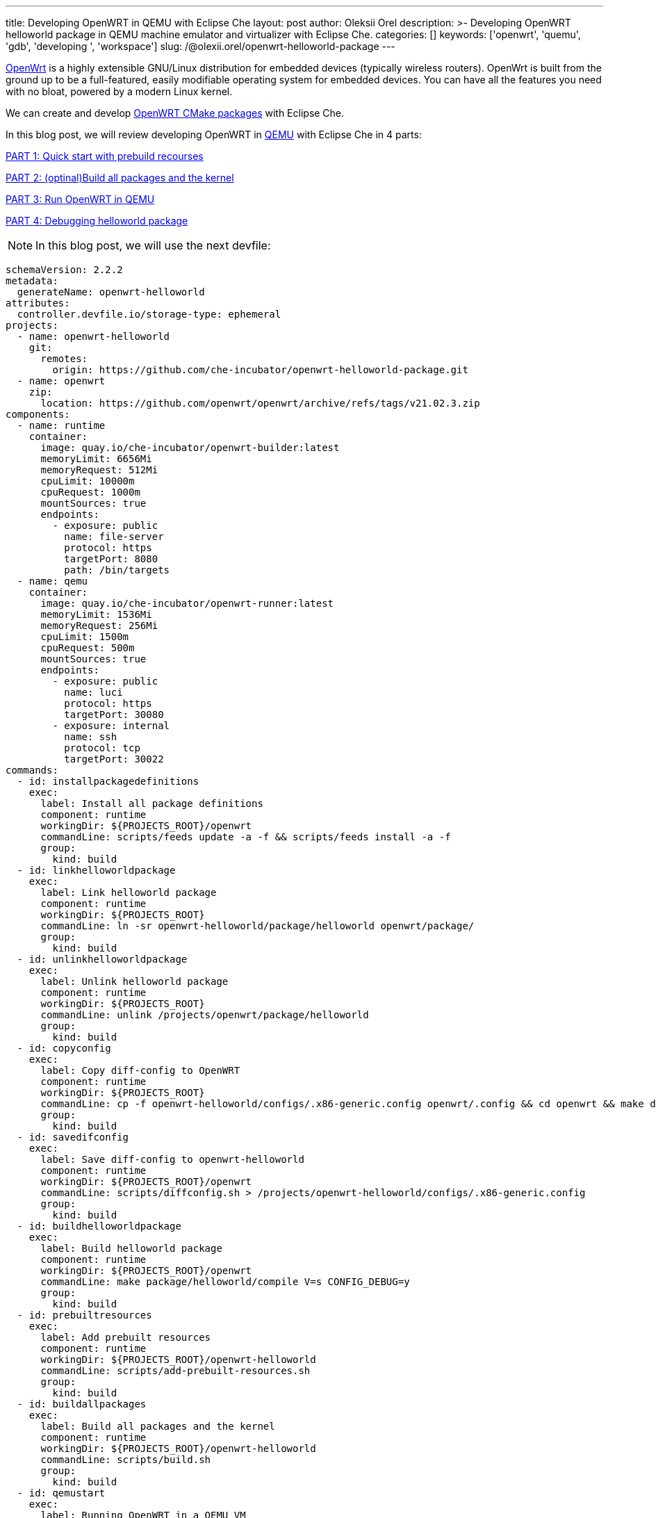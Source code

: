 ---
title: Developing OpenWRT in QEMU with Eclipse Che
layout: post
author: Oleksii Orel
description: >-
  Developing OpenWRT helloworld package in QEMU machine emulator and virtualizer with Eclipse Che.
categories: []
keywords: ['openwrt', 'quemu', 'gdb', 'developing ', 'workspace']
slug: /@olexii.orel/openwrt-helloworld-package
---

https://openwrt.org/[OpenWrt] is a highly extensible GNU/Linux distribution for embedded devices (typically wireless routers). OpenWrt is built from the ground up to be a full-featured, easily modifiable operating system for embedded devices. You can have all the features you need with no bloat, powered by a modern Linux kernel.

We can create and develop https://openwrt.org/docs/guide-developer/creating-a-cmake-package-in-openwrt[OpenWRT CMake packages] with Eclipse Che.

In this blog post, we will review developing OpenWRT in https://www.qemu.org/[QEMU] with Eclipse Che in 4 parts:

<<part1>>

<<part2>>

<<part3>>

<<part4>>


NOTE: In this blog post, we will use the next devfile:
[source,yaml]
----
schemaVersion: 2.2.2
metadata:
  generateName: openwrt-helloworld
attributes:
  controller.devfile.io/storage-type: ephemeral
projects:
  - name: openwrt-helloworld
    git:
      remotes:
        origin: https://github.com/che-incubator/openwrt-helloworld-package.git
  - name: openwrt
    zip:
      location: https://github.com/openwrt/openwrt/archive/refs/tags/v21.02.3.zip
components:
  - name: runtime
    container:
      image: quay.io/che-incubator/openwrt-builder:latest
      memoryLimit: 6656Mi
      memoryRequest: 512Mi
      cpuLimit: 10000m
      cpuRequest: 1000m
      mountSources: true
      endpoints:
        - exposure: public
          name: file-server
          protocol: https
          targetPort: 8080
          path: /bin/targets
  - name: qemu
    container:
      image: quay.io/che-incubator/openwrt-runner:latest
      memoryLimit: 1536Mi
      memoryRequest: 256Mi
      cpuLimit: 1500m
      cpuRequest: 500m
      mountSources: true
      endpoints:
        - exposure: public
          name: luci
          protocol: https
          targetPort: 30080
        - exposure: internal
          name: ssh
          protocol: tcp
          targetPort: 30022
commands:
  - id: installpackagedefinitions
    exec:
      label: Install all package definitions
      component: runtime
      workingDir: ${PROJECTS_ROOT}/openwrt
      commandLine: scripts/feeds update -a -f && scripts/feeds install -a -f
      group:
        kind: build
  - id: linkhelloworldpackage
    exec:
      label: Link helloworld package
      component: runtime
      workingDir: ${PROJECTS_ROOT}
      commandLine: ln -sr openwrt-helloworld/package/helloworld openwrt/package/
      group:
        kind: build
  - id: unlinkhelloworldpackage
    exec:
      label: Unlink helloworld package
      component: runtime
      workingDir: ${PROJECTS_ROOT}
      commandLine: unlink /projects/openwrt/package/helloworld
      group:
        kind: build
  - id: copyconfig
    exec:
      label: Copy diff-config to OpenWRT
      component: runtime
      workingDir: ${PROJECTS_ROOT}
      commandLine: cp -f openwrt-helloworld/configs/.x86-generic.config openwrt/.config && cd openwrt && make defconfig
      group:
        kind: build
  - id: savedifconfig
    exec:
      label: Save diff-config to openwrt-helloworld
      component: runtime
      workingDir: ${PROJECTS_ROOT}/openwrt
      commandLine: scripts/diffconfig.sh > /projects/openwrt-helloworld/configs/.x86-generic.config
      group:
        kind: build
  - id: buildhelloworldpackage
    exec:
      label: Build helloworld package
      component: runtime
      workingDir: ${PROJECTS_ROOT}/openwrt
      commandLine: make package/helloworld/compile V=s CONFIG_DEBUG=y
      group:
        kind: build
  - id: prebuiltresources
    exec:
      label: Add prebuilt resources
      component: runtime
      workingDir: ${PROJECTS_ROOT}/openwrt-helloworld
      commandLine: scripts/add-prebuilt-resources.sh
      group:
        kind: build
  - id: buildallpackages
    exec:
      label: Build all packages and the kernel
      component: runtime
      workingDir: ${PROJECTS_ROOT}/openwrt-helloworld
      commandLine: scripts/build.sh
      group:
        kind: build
  - id: qemustart
    exec:
      label: Running OpenWRT in a QEMU VM
      component: qemu
      workingDir: ${PROJECTS_ROOT}
      commandLine: /usr/local/bin/prepare-and-run-vm.sh
  - id: gdbsshstart
    exec:
      label: Start remote GDB Server
      component: runtime
      workingDir: ${PROJECTS_ROOT}/openwrt-helloworld
      commandLine: scripts/start-gdb-server.sh
  - id: gdbsshaccess
    exec:
      label: Remote access to OpenWRT via SSH
      component: runtime
      workingDir: ${PROJECTS_ROOT}/openwrt-helloworld
      commandLine: scripts/start-ssh.sh
      group:
        kind: build
  - id: serverstart
    exec:
      label: Start Http-Server
      component: runtime
      workingDir: ${PROJECTS_ROOT}/openwrt
      commandLine: npx http-server -a 0.0.0.0 -p 8080 -o bin/targets
      group:
        kind: build
----

## PART 1: Quick start with prebuild recourses [[part1]]

Prebuilt resources could be applied for a quick start with Eclipse Che. We could do it by running the next tasks from the devfile:

1. `Add prebuilt resources`

NOTE: After adding prebuilt resources, we should see the `openwrt-*.img.gz` file in the `output` directory. Prebuilt resources were added to the runtime image during the last successful GitHub image build action.

image::/assets/img/developing-openwrt/add-prebuilt-resources.png[Add prebuilt resources]
{nbsp} +

## PART 2: (optinal)Build all packages and the kernel [[part2]]

After creating a new workspace from https://github.com/che-incubator/openwrt-helloworld-package.git[openwrt-helloworld-package], we need to copy https://github.com/che-incubator/openwrt-helloworld-package/blob/main/configs/.x86-generic.config[`.config`] file, install all package definitions and build all packages and the kernel. We can do it by running the following tasks from the devfile:

1. `Copy diff-config to OpenWRT`
2. `Install all package definitions`
3. `Build all packages and the kernel`

NOTE: The build process may take a while. After the build is complete, we can see the `openwrt-*.img.gz` file in the `output` directory.

image::/assets/img/developing-openwrt/build-all-packages-and-the-kernel.png[Build all packages and the kernel, 100%]
{nbsp} +

## PART 3: Run OpenWRT in QEMU [[part3]]

After adding prebuilt resources or building all packages and the kernel, OpenWRT could be run in the QEMU VM by running the following tasks from the devfile:

1. `Running OpenWRT in a QEMU VM`

After running the task, we see the OpenWRT booting in the QEMU machine emulator and virtualizer.

image::/assets/img/developing-openwrt/running-openwrt-in-qemu-vm.png[Running OpenWRT in a QEMU VM]
{nbsp} +

We can access the OpenWRT console by running the task `Remote access to OpenWRT via SSH` and start the helloworld package by running:

[source, bash]
----
helloworld
----

image::/assets/img/developing-openwrt/run-helloworld.png[Run helloworld package]
{nbsp} +

## PART 4: Debugging helloworld package [[part4]]

After starting OpenWRT in a QEMU VM, we need to run a remote gdbserver for debugging. We can do it by running the task `Start remote GDB Server` from the devfile.

image::/assets/img/developing-openwrt/start-remote-gdbserver.png[Start remote gdbserver]
{nbsp} +

Then, we can debug the helloworld package with IDE:

image::/assets/img/developing-openwrt/remote-debugging.png[Start remote gdbserver]
{nbsp} +

NOTE: The task `Start remote GDB Server` should be run before each new debug session.


Thank you for reading. I hope you found this article helpful.
